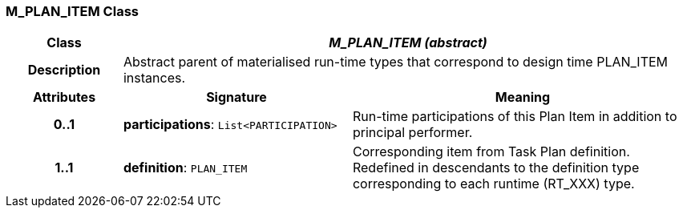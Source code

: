 === M_PLAN_ITEM Class

[cols="^1,2,3"]
|===
h|*Class*
2+^h|*_M_PLAN_ITEM (abstract)_*

h|*Description*
2+a|Abstract parent of materialised run-time types that correspond to design time PLAN_ITEM instances.

h|*Attributes*
^h|*Signature*
^h|*Meaning*

h|*0..1*
|*participations*: `List<PARTICIPATION>`
a|Run-time participations of this Plan Item in addition to principal performer.

h|*1..1*
|*definition*: `PLAN_ITEM`
a|Corresponding item from Task Plan definition. Redefined in descendants to the definition type corresponding to each runtime (RT_XXX) type.
|===

